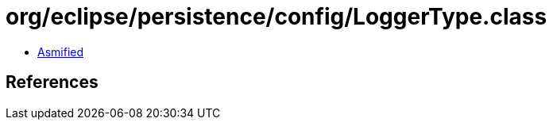 = org/eclipse/persistence/config/LoggerType.class

 - link:LoggerType-asmified.java[Asmified]

== References

